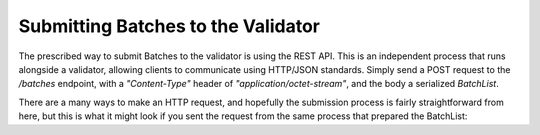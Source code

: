 Submitting Batches to the Validator
===================================

The prescribed way to submit Batches to the validator is using the REST API. This is an independent process that runs alongside a validator, allowing clients to communicate using HTTP/JSON standards. Simply send a POST request to the */batches* endpoint, with a *"Content-Type"* header of *"application/octet-stream"*, and the body a serialized *BatchList*.

There are a many ways to make an HTTP request, and hopefully the submission process is fairly straightforward from here, but this is what it might look if you sent the request from the same process that prepared the BatchList: